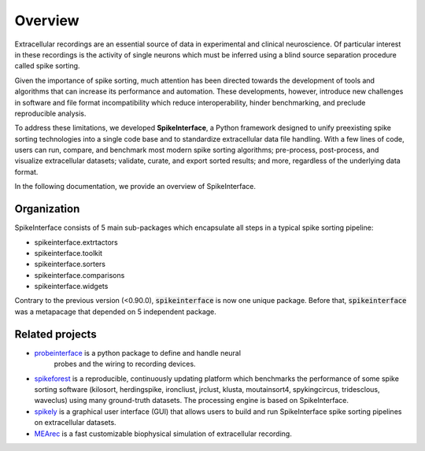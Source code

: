 Overview
========

Extracellular recordings are an essential source of data in experimental and clinical neuroscience. 
Of particular interest in these recordings is the activity of single neurons which must be inferred 
using a blind source separation procedure called spike sorting. 

Given the importance of spike sorting, much attention has been directed towards the development of tools 
and algorithms that can increase its performance and automation. These developments, however, introduce new challenges 
in software and file format incompatibility which reduce interoperability, hinder benchmarking, and preclude reproducible analysis.

To address these limitations, we developed **SpikeInterface**, a Python framework designed to unify preexisting spike sorting technologies 
into a single code base and to standardize extracellular data file handling. With a few lines of code, users can run, compare, and benchmark 
most modern spike sorting algorithms; pre-process, post-process, and visualize extracellular datasets; validate, curate, and export sorted results; 
and more, regardless of the underlying data format. 

In the following documentation, we provide an overview of SpikeInterface.


Organization
------------

SpikeInterface consists of 5 main sub-packages which encapsulate all steps in a typical spike sorting pipeline:

- spikeinterface.extrtactors
- spikeinterface.toolkit
- spikeinterface.sorters
- spikeinterface.comparisons
- spikeinterface.widgets


Contrary to the previous version (<0.90.0), :code:`spikeinterface` is now one unique package.
Before that, :code:`spikeinterface` was a metapacage that depended on 5 independent package.

.. image:: images/overview.png


Related projects
----------------

- `probeinterface <https://github.com/SpikeInterface/probeinterface>`_ is a python package to define and handle neural
   probes and the wiring to recording devices.
- `spikeforest <https://spikeforest.flatironinstitute.org>`_ is a reproducible, continuously updating platform which
  benchmarks the performance of some spike sorting software (kilosort, herdingspike, ironcliust, jrclust, klusta,
  moutainsort4, spykingcircus, tridesclous, waveclus) using many ground-truth datasets. The processing engine is based
  on SpikeInterface.
- `spikely <https://github.com/SpikeInterface/spikely>`_ is a graphical user interface (GUI) that allows users to build
  and run SpikeInterface spike sorting pipelines on extracellular datasets.
- `MEArec <https://mearec.readthedocs.io>`_ is a fast customizable biophysical simulation of extracellular recording.
